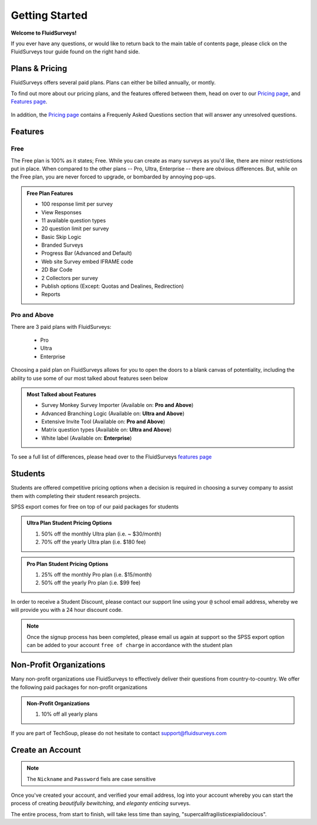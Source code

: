 Getting Started
===============

**Welcome to FluidSurveys!**

If you ever have any questions, or would like to return back to the main table of contents page, please click on the FluidSurveys tour guide found on the right hand side. 

Plans & Pricing
---------------

FluidSurveys offers several paid plans. Plans can either be billed annually, or montly. 

To find out more about our pricing plans, and the features offered between them, head on over to our `Pricing page`_, and `Features page`_.

	.. image:: ../../resources/beginning/plans_and_pricing.png
		:scale: 68%
		:align: center
		:class: screenshot

In addition, the `Pricing page`_ contains a Frequenly Asked Questions section that will answer any unresolved questions.

.. _Pricing page: http://www.fluidsurveys.com/help-tutorials

Features
--------
Free
^^^^

The Free plan is 100% as it states; Free. While you can create as many surveys as you'd like, there are minor restrictions put in place. When compared to the other plans -- Pro, Ultra, Enterprise -- there are obvious differences. But, while on the Free plan, you are never forced to upgrade, or bombarded by annoying pop-ups.

.. admonition:: Free Plan Features

	* 100 response limit per survey
	* View Responses
	* 11 available question types
	* 20 question limit per survey
	* Basic Skip Logic
	* Branded Surveys
	* Progress Bar (Advanced and Default)
	* Web site Survey embed IFRAME code
	* 2D Bar Code
	* 2 Collectors per survey
	* Publish options (Except: Quotas and Dealines, Redirection)
	* Reports

Pro and Above
^^^^^^^^^^^^^

There are 3 paid plans with FluidSurveys:
	
	* Pro
	* Ultra
	* Enterprise

Choosing a paid plan on FluidSurveys allows for you to open the doors to a blank canvas of potentiality, including the ability to use some of our most talked about features seen below

.. admonition:: Most Talked about Features
	
	* Survey Monkey Survey Importer (Available on: **Pro and Above**)
	* Advanced Branching Logic (Available on: **Ultra and Above**)
	* Extensive Invite Tool (Available on: **Pro and Above**)
	* Matrix question types (Available on: **Ultra and Above**)
	* White label (Available on: **Enterprise**)

To see a full list of differences, please head over to the FluidSurveys `features page`_

.. _Features page: http://www.fluidsurveys.com/features

Students
--------

Students are offered competitive pricing options when a decision is required in choosing a survey company to assist them with completing their student research projects. 

SPSS export comes for free on top of our paid packages for students

.. admonition:: Ultra Plan Student Pricing Options

	1) 50% off the monthly Ultra plan (i.e. ~ $30/month)
	2) 70% off the yearly Ultra plan (i.e. $180 fee)

.. admonition:: Pro Plan Student Pricing Options

	1) 25% off the monthly Pro plan (i.e. $15/month)
	2) 50% off the yearly Pro plan (i.e. $99 fee)

In order to receive a Student Discount, please contact our support line using your ``@`` school email address, whereby we will provide you with a 24 hour discount code.

.. note:: 
	
	Once the signup process has been completed, please email us again at support so the SPSS export option can be added to your account ``free of charge`` in accordance with the student plan

Non-Profit Organizations
------------------------

Many non-profit organizations use FluidSurveys to effectively deliver their questions from country-to-country. We offer the following paid packages for non-profit organizations

.. admonition:: Non-Profit Organizations

	1) 10% off all yearly plans

If you are part of TechSoup, please do not hesitate to contact support@fluidsurveys.com

Create an Account
-----------------

.. data:: Step 1

	Create your account by pointing your browser to `FluidSurveys`_ and clicking on "Sign Up". 

.. _FluidSurveys: http://www.fluidsurveys.com

.. data:: Step 2

	The following information is required from you in order to create an account.

	.. image:: ../../resources/beginning/provide_information_create_account.png
		:align: center
		:class: screenshot

.. note::
	
	The ``Nickname`` and ``Password`` fiels are case sensitive

Once you've created your account, and verified your email address, log into your account whereby you can start the process of creating *beautifully bewitching*, and *eleganty enticing* surveys.

The entire process, from start to finish, will take less time than saying, "supercalifragilisticexpialidocious".
